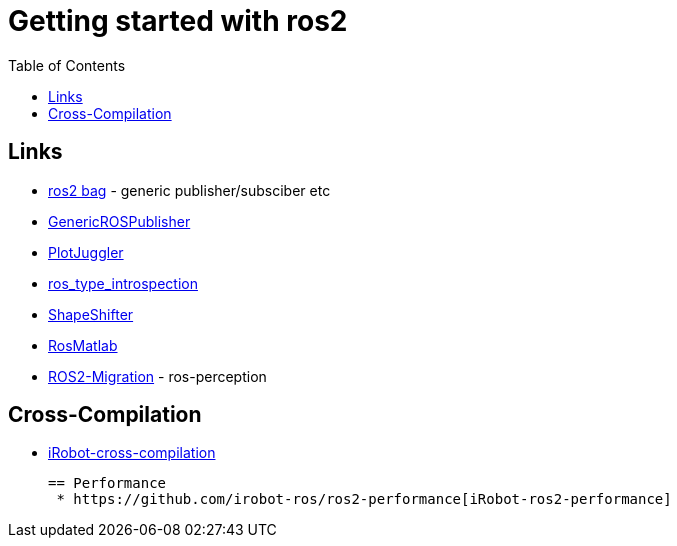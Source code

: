:imagesdir: images
:couchbase_version: current
:toc:
:project_id: gs-how-to-cmake
:icons: font
:source-highlighter: prettify
:tags: guides,meta

= Getting started with ros2

== Links
  * https://github.com/ros2/rosbag2[ros2 bag] - generic publisher/subsciber etc
  * https://gist.github.com/facontidavide/2e9c198bdd806f4bea32c1335cc3d020[GenericROSPublisher]
  * https://github.com/PlotJuggler/plotjuggler-ros-plugins/tree/development/plugins[PlotJuggler]
  * https://github.com/facontidavide/ros_type_introspection[ros_type_introspection]
  * https://github.com/strawlab/ros_comm/blob/master/tools/topic_tools/include/topic_tools/shape_shifter.h[ShapeShifter]
  * https://github.com/tu-darmstadt-ros-pkg/rosmatlab/tree/master/rosmatlab[RosMatlab]
  * https://github.com/ros-perception/image_common/wiki/ROS2-Migration[ROS2-Migration] - ros-perception

== Cross-Compilation
  * https://github.com/irobot-ros/ros2-cross-compilation[iRobot-cross-compilation]
  
 == Performance
  * https://github.com/irobot-ros/ros2-performance[iRobot-ros2-performance]
